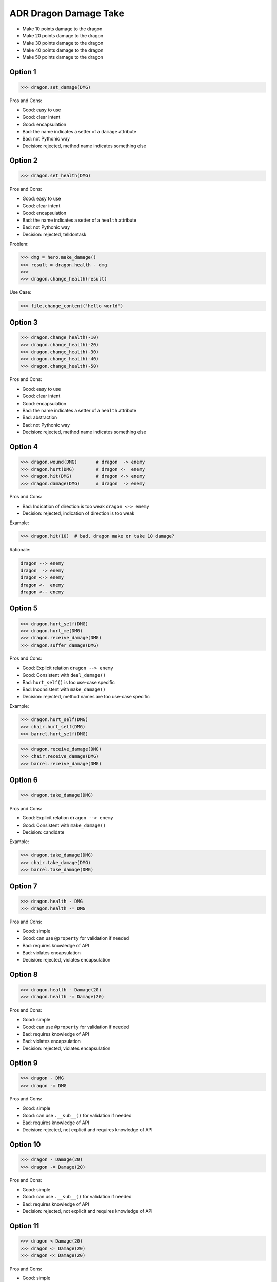 .. testsetup:: # doctest: +SKIP_FILE


ADR Dragon Damage Take
======================
* Make 10 points damage to the dragon
* Make 20 points damage to the dragon
* Make 30 points damage to the dragon
* Make 40 points damage to the dragon
* Make 50 points damage to the dragon


Option 1
--------
>>> dragon.set_damage(DMG)

Pros and Cons:

* Good: easy to use
* Good: clear intent
* Good: encapsulation
* Bad: the name indicates a setter of a ``damage`` attribute
* Bad: not Pythonic way
* Decision: rejected, method name indicates something else


Option 2
--------
>>> dragon.set_health(DMG)

Pros and Cons:

* Good: easy to use
* Good: clear intent
* Good: encapsulation
* Bad: the name indicates a setter of a ``health`` attribute
* Bad: not Pythonic way
* Decision: rejected, telldontask

Problem:

>>> dmg = hero.make_damage()
>>> result = dragon.health - dmg
>>>
>>> dragon.change_health(result)

Use Case:

>>> file.change_content('hello world')

.. figure:: img/designpatterns-telldontask-1.png


Option 3
--------
>>> dragon.change_health(-10)
>>> dragon.change_health(-20)
>>> dragon.change_health(-30)
>>> dragon.change_health(-40)
>>> dragon.change_health(-50)

Pros and Cons:

* Good: easy to use
* Good: clear intent
* Good: encapsulation
* Bad: the name indicates a setter of a ``health`` attribute
* Bad: abstraction
* Bad: not Pythonic way
* Decision: rejected, method name indicates something else


Option 4
--------
>>> dragon.wound(DMG)       # dragon  -> enemy
>>> dragon.hurt(DMG)        # dragon <-  enemy
>>> dragon.hit(DMG)         # dragon <-> enemy
>>> dragon.damage(DMG)      # dragon  -> enemy

Pros and Cons:

* Bad: Indication of direction is too weak ``dragon <-> enemy``
* Decision: rejected, indication of direction is too weak

Example:

>>> dragon.hit(10)  # bad, dragon make or take 10 damage?

Rationale:

.. code-block:: text

    dragon --> enemy
    dragon  -> enemy
    dragon <-> enemy
    dragon <-  enemy
    dragon <-- enemy


Option 5
--------
>>> dragon.hurt_self(DMG)
>>> dragon.hurt_me(DMG)
>>> dragon.receive_damage(DMG)
>>> dragon.suffer_damage(DMG)

Pros and Cons:

* Good: Explicit relation ``dragon --> enemy``
* Good: Consistent with ``deal_damage()``
* Bad: ``hurt_self()`` is too use-case specific
* Bad: Inconsistent with ``make_damage()``
* Decision: rejected, method names are too use-case specific

Example:

>>> dragon.hurt_self(DMG)
>>> chair.hurt_self(DMG)
>>> barrel.hurt_self(DMG)

>>> dragon.receive_damage(DMG)
>>> chair.receive_damage(DMG)
>>> barrel.receive_damage(DMG)


Option 6
--------
>>> dragon.take_damage(DMG)

Pros and Cons:

* Good: Explicit relation ``dragon --> enemy``
* Good: Consistent with ``make_damage()``
* Decision: candidate

Example:

>>> dragon.take_damage(DMG)
>>> chair.take_damage(DMG)
>>> barrel.take_damage(DMG)


Option 7
--------
>>> dragon.health - DMG
>>> dragon.health -= DMG

Pros and Cons:

* Good: simple
* Good: can use ``@property`` for validation if needed
* Bad: requires knowledge of API
* Bad: violates encapsulation
* Decision: rejected, violates encapsulation


Option 8
--------
>>> dragon.health - Damage(20)
>>> dragon.health -= Damage(20)

Pros and Cons:

* Good: simple
* Good: can use ``@property`` for validation if needed
* Bad: requires knowledge of API
* Bad: violates encapsulation
* Decision: rejected, violates encapsulation


Option 9
--------
>>> dragon - DMG
>>> dragon -= DMG

Pros and Cons:

* Good: simple
* Good: can use ``.__sub__()`` for validation if needed
* Bad: requires knowledge of API
* Decision: rejected, not explicit and requires knowledge of API


Option 10
---------
>>> dragon - Damage(20)
>>> dragon -= Damage(20)

Pros and Cons:

* Good: simple
* Good: can use ``.__sub__()`` for validation if needed
* Bad: requires knowledge of API
* Decision: rejected, not explicit and requires knowledge of API


Option 11
---------
>>> dragon < Damage(20)
>>> dragon <= Damage(20)
>>> dragon << Damage(20)

Pros and Cons:

* Good: simple
* Good: can use ``.__lt__()``, ``.__le__()`` for validation if needed
* Bad: requires knowledge of API
* Decision: rejected, not explicit and requires knowledge of API


Decision
--------
>>> dragon.take_damage(DMG)

Pros and Cons:

* Good: provides encapsulation
* Good: easy to use
* Good: explicit relation ``dragon --> enemy``

Implementation:

>>> class Dragon:
...     def take_damage(damage: int, /) -> None: ...
